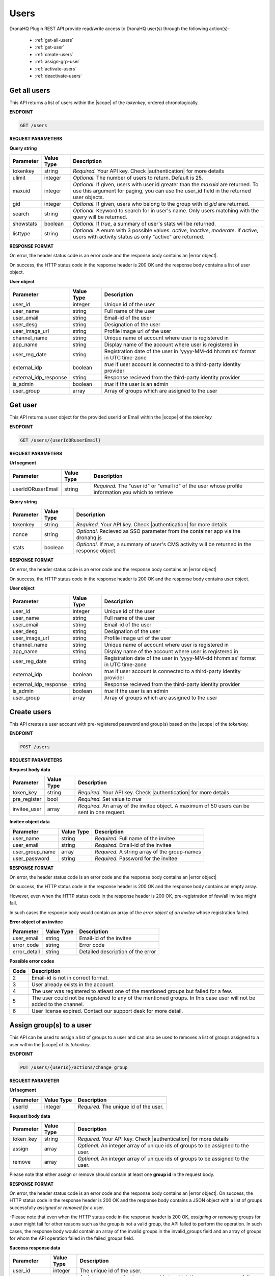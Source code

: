 Users
======
DronaHQ Plugin REST API provide read/write access to DronaHQ user(s) through the following action(s)-

	- :ref:`get-all-users`
	- :ref:`get-user`
	- :ref:`create-users`
	- :ref:`assign-grp-user`
	- :ref:`activate-users`
	- :ref:`deactivate-users`
	
.. _get-all-users:

Get all users
--------------

This API returns a list of users within the |scope| of the *tokenkey*, ordered chronologically.

.. |scope| raw:: html

   <a href="api-documentation-plugin-rest-auth.html" target="_blank">scope</a>
   
**ENDPOINT** 

.. code-block:: text 

	GET /users

**REQUEST PARAMETERS**

**Query string**

+-----------+------------+----------------------------------------------------------------------------------------------------+
| Parameter | Value Type | Description                                                                                        |
+===========+============+====================================================================================================+
| tokenkey  | string     | *Required.* Your API key. Check |authentication| for more details                                  |
+-----------+------------+----------------------------------------------------------------------------------------------------+
| ulimit    | integer    | *Optional.* The number of users to return. Default is 25.                                          |
+-----------+------------+----------------------------------------------------------------------------------------------------+
| maxuid    | integer    | *Optional.* If given, users with user id greater than the *maxuid* are returned. To use this       |
|           |            | argument for paging, you can use the user_id field in the returned user objects.                   |
+-----------+------------+----------------------------------------------------------------------------------------------------+
| gid       | integer    | *Optional.* If given, users who belong to the group with id *gid* are returned.                    |
+-----------+------------+----------------------------------------------------------------------------------------------------+
| search    | string     | *Optional.* Keyword to search for in user's name. Only users matching with the query will be       |
|           |            | returned.                                                                                          |
+-----------+------------+----------------------------------------------------------------------------------------------------+
| showstats | boolean    | *Optional.* If *true*, a summary of user's stats will be returned.                                 |
+-----------+------------+----------------------------------------------------------------------------------------------------+
| listtype  | string     | *Optional.* A enum with 3 possible values. *active*, *inactive*, *moderate*. If *active*,          |
|           |            | users with activity status as only "active" are returned.                                          |
+-----------+------------+----------------------------------------------------------------------------------------------------+

.. |authentication| raw:: html

   <a href="api-rest-auth.html" target="_blank">authentication</a>

**RESPONSE FORMAT**

On error, the header status code is an error code and the response body contains an |error object|.

.. |error object| raw:: html

   <a href="api-documentation-plugin-rest-response-status-code.html#error-response-body" target="_blank">error object</a>

On success, the HTTP status code in the response header is 200 OK and the response body contains a list of user object.

**User object**

+-----------------------+------------+--------------------------------------------------------------------------------+
| Parameter             | Value Type | Description                                                                    |
+=======================+============+================================================================================+
| user_id               | integer    | Unique id of the user                                                          |
+-----------------------+------------+--------------------------------------------------------------------------------+
| user_name             | string     | Full name of the user                                                          |
+-----------------------+------------+--------------------------------------------------------------------------------+
| user_email            | string     | Email-id of the user                                                           |
+-----------------------+------------+--------------------------------------------------------------------------------+
| user_desg             | string     | Designation of the user                                                        |
+-----------------------+------------+--------------------------------------------------------------------------------+
| user_image_url        | string     | Profile image url of the user                                                  |
+-----------------------+------------+--------------------------------------------------------------------------------+
| channel_name          | string     | Unique name of account where user is registered in                             |
+-----------------------+------------+--------------------------------------------------------------------------------+
| app_name              | string     | Display name of the account where user is registered in                        |
+-----------------------+------------+--------------------------------------------------------------------------------+
| user_reg_date         | string     | Registration date of the user in 'yyyy-MM-dd hh:mm:ss' format in UTC time-zone |
+-----------------------+------------+--------------------------------------------------------------------------------+
| external_idp          | boolean    | *true* if user account is connected to a third-party identity provider         |
+-----------------------+------------+--------------------------------------------------------------------------------+
| external_idp_response | string     | Response recieved from the third-party identity provider                       |
+-----------------------+------------+--------------------------------------------------------------------------------+
| is_admin              | boolean    | *true* if the user is an admin                                                 |
+-----------------------+------------+--------------------------------------------------------------------------------+
| user_group            | array      | Array of groups which are assigned to the user                                 |
+-----------------------+------------+--------------------------------------------------------------------------------+

.. _get-user:

Get user
---------

This API returns a user object for the provided userId or Email within  the |scope| of the *tokenkey.*

**ENDPOINT**

.. code-block:: text 

	GET /users/{userIdORuserEmail}

**REQUEST PARAMETERS**

**Url segment**

+-------------------+-------------+------------------------------------------------------------------------------------------------+
| Parameter         | Value Type  | Description                                                                                    |
+===================+=============+================================================================================================+
| userIdORuserEmail | string      | *Required.* The "user id" or "email id" of the user whose profile information you which to     |
|                   |             | retrieve                                                                                       |
+-------------------+-------------+------------------------------------------------------------------------------------------------+

**Query string**

+-----------+------------+----------------------------------------------------------------------------------------------------+
| Parameter | Value Type | Description                                                                                        |
+===========+============+====================================================================================================+
| tokenkey  | string     | *Required.* Your API key. Check |authentication| for more details                                  |
+-----------+------------+----------------------------------------------------------------------------------------------------+
| nonce     | string     | *Optional.* Recieved as SSO parameter from the container app via the dronahq.js                    |
+-----------+------------+----------------------------------------------------------------------------------------------------+
| stats     | boolean    | *Optional.* If *true*, a summary of user's CMS activity will be returned in the response object.   |
+-----------+------------+----------------------------------------------------------------------------------------------------+

**RESPONSE FORMAT**

On error, the header status code is an error code and the response body contains an |error object|

On success, the HTTP status code in the response header is 200 OK and the response body contains user object.

**User object**

+-----------------------+------------+--------------------------------------------------------------------------------+
| Parameter             | Value Type | Description                                                                    |
+=======================+============+================================================================================+
| user_id               | integer    | Unique id of the user                                                          |
+-----------------------+------------+--------------------------------------------------------------------------------+
| user_name             | string     | Full name of the user                                                          |
+-----------------------+------------+--------------------------------------------------------------------------------+
| user_email            | string     | Email-id of the user                                                           |
+-----------------------+------------+--------------------------------------------------------------------------------+
| user_desg             | string     | Designation of the user                                                        |
+-----------------------+------------+--------------------------------------------------------------------------------+
| user_image_url        | string     | Profile image url of the user                                                  |
+-----------------------+------------+--------------------------------------------------------------------------------+
| channel_name          | string     | Unique name of account where user is registered in                             |
+-----------------------+------------+--------------------------------------------------------------------------------+
| app_name              | string     | Display name of the account where user is registered in                        |
+-----------------------+------------+--------------------------------------------------------------------------------+
| user_reg_date         | string     | Registration date of the user in 'yyyy-MM-dd hh:mm:ss' format in UTC time-zone |
+-----------------------+------------+--------------------------------------------------------------------------------+
| external_idp          | boolean    | *true* if user account is connected to a third-party identity provider         |
+-----------------------+------------+--------------------------------------------------------------------------------+
| external_idp_response | string     | Response recieved from the third-party identity provider                       |
+-----------------------+------------+--------------------------------------------------------------------------------+
| is_admin              | boolean    | *true* if the user is an admin                                                 |
+-----------------------+------------+--------------------------------------------------------------------------------+
| user_group            | array      | Array of groups which are assigned to the user                                 |
+-----------------------+------------+--------------------------------------------------------------------------------+

.. _create-users:

Create users
---------------

This API creates a user account with pre-registered password and group(s) based on the |scope| of the *tokenkey.*

**ENDPOINT**

.. code-block:: text 

	POST /users

**REQUEST PARAMETERS**

**Request body data**

+-------------------+-------------+------------------------------------------------------------------------------------------------+
| Parameter         | Value Type  | Description                                                                                    |
+===================+=============+================================================================================================+
| token_key         | string      | *Required.* Your API key. Check |authentication| for more details                              |
+-------------------+-------------+------------------------------------------------------------------------------------------------+
| pre_register      | bool        | *Required.* Set value to *true*                                                                |
+-------------------+-------------+------------------------------------------------------------------------------------------------+
| invitee_user      | array       | *Required.* An array of the invitee object. A maximum of 50 users can be sent in one request.  | 
+-------------------+-------------+------------------------------------------------------------------------------------------------+

**Invitee object data**

+-------------------+-------------+---------------------------------------------------+
| Parameter         | Value Type  | Description                                       |
+===================+=============+===================================================+
| user_name         | string      | *Required.* Full name of the invitee              |
+-------------------+-------------+---------------------------------------------------+
| user_email        | string      | *Required.* Email-id of the invitee               |
+-------------------+-------------+---------------------------------------------------+
| user_group_name   | array       | *Required.* A string array of the group-names     |
+-------------------+-------------+---------------------------------------------------+
| user_password     | string      | *Required.* Password for the invitee              |
+-------------------+-------------+---------------------------------------------------+

**RESPONSE FORMAT**

On error, the header status code is an error code and the response body contains an |error object|

On success, the HTTP status code in the response header is 200 OK and the response body contains an empty array.

However, even when the HTTP status code in the response header is 200 OK, pre-registration of few/all invitee might fail.

In such cases the response body would contain an array of the *error object of an invitee* whose registration failed.

**Error object of an invitee**

+-----------------+------------+-----------------------------------+
| Parameter       | Value Type | Description                       |
+=================+============+===================================+
| user_email      | string     | Email-id of the invitee           |
+-----------------+------------+-----------------------------------+
| error_code      | string     | Error code                        |
+-----------------+------------+-----------------------------------+
| error_detail    | string     | Detailed description of the error |
+-----------------+------------+-----------------------------------+

**Possible error codes**

+------+-------------------------------------------------------------------------------------------------+
| Code | Description                                                                                     |
+======+=================================================================================================+
| 2    | Email-id is not in correct format.                                                              |
+------+-------------------------------------------------------------------------------------------------+
| 3    | User already exists in the account.                                                             |
+------+-------------------------------------------------------------------------------------------------+
| 4    | The user was registered to atleast one of the mentioned groups but failed for a few.            |
+------+-------------------------------------------------------------------------------------------------+
| 5    | The user could not be registered to any of the mentioned groups. In this case user will not be  |
|      | added to the channel.                                                                           |
+------+-------------------------------------------------------------------------------------------------+
| 6    | User license expired. Contact our support desk for more detail.                                 |
+------+-------------------------------------------------------------------------------------------------+

.. _assign-grp-user:

Assign group(s) to a user
--------------------------

This API can be used to assign a list of groups to a user and can also be used to removes a list of groups assigned to a  user within the |scope| of its *tokenkey*.

**ENDPOINT**

.. code-block:: text 

	PUT /users/{userId}/actions/change_group

**REQUEST PARAMETER**

**Url segment**

+-------------------+-------------+------------------------------------------------------------------------------------------------+
| Parameter         | Value Type  | Description                                                                                    |
+===================+=============+================================================================================================+
| userId            | integer     | *Required.* The unique id of the user.                                                         |
+-------------------+-------------+------------------------------------------------------------------------------------------------+

**Request body data**

+-------------------+-------------+------------------------------------------------------------------------------------------------+
| Parameter         | Value Type  | Description                                                                                    |
+===================+=============+================================================================================================+
| token_key         | string      | *Required.* Your API key. Check |authentication| for more details                              |
+-------------------+-------------+------------------------------------------------------------------------------------------------+
| assign            | array       | *Optional.* An integer array of unique ids of groups to be assigned to the user.               |
+-------------------+-------------+------------------------------------------------------------------------------------------------+
| remove            | array       | *Optional.* An integer array of unique ids of groups to be assigned to the user.               | 
+-------------------+-------------+------------------------------------------------------------------------------------------------+

Please note that either assign or remove should contain at least one **group id** in the request body.

**RESPONSE FORMAT**

On error, the header status code is an error code and the response body contains an |error object|. On success, the HTTP status code in the response header is 200 OK and the response body contains a JSON object with a list of groups successfully *assigned or removed for* a user.

-Please note that even when the HTTP status code in the response header is 200 OK,  *assigning or removing* groups for a user might fail for other reasons such as the group is not a valid group, the API failed to perform the operation. In such cases, the response body would contain an array of the invalid groups in the invalid_groups  field and an array of groups for whom the API operation failed in the failed_groups field.

**Success response data**

+-------------------+-------------+------------------------------------------------------------------------------------------------+
| Parameter         | Value Type  | Description                                                                                    |
+===================+=============+================================================================================================+
| user_id           | integer     | The unique id of the user.                                                                     |
+-------------------+-------------+------------------------------------------------------------------------------------------------+
| assigned_to       | array       | An integer array of unique group ids to which the user was successfully assigned.              |
+-------------------+-------------+------------------------------------------------------------------------------------------------+
| removed_from      | array       | An integer array of unique group ids from where the user was successfully removed.             | 
+-------------------+-------------+------------------------------------------------------------------------------------------------+
| invalid_groups    | array       | An integer array of unique group ids that are not valid.                                       |
+-------------------+-------------+------------------------------------------------------------------------------------------------+
| failed_groups     | array       | An integer array of unique id of groups on which the operation of assigning/removing failed.   | 
|                   |             | Retry again with these groups, if problem persists contact our support desk.                   | 
+-------------------+-------------+------------------------------------------------------------------------------------------------+

.. _activate-users:

Activate Users
----------------
This API activates registered users based on the |scope| of the *tokenkey.*

**ENDPOINT**

.. code-block:: text 

	PUT /users

**REQUEST PARAMETER**

**Request Body Data**

+-------------------+-------------+------------------------------------------------------------------------------------------------+
| Parameter         | Value Type  | Description                                                                                    |
+===================+=============+================================================================================================+
| token_key         | string      | *Required.* Your API key. Check |authentication| for more details                              |
+-------------------+-------------+------------------------------------------------------------------------------------------------+
| list_user_email   | array       | *Required.* A string array of the users email. A maximum of 50 IDs can be sent in one request. |
+-------------------+-------------+------------------------------------------------------------------------------------------------+

**RESPONSE FORMAT**

On error, the header status code is an error code and the response body contains an |error object|. On success, the HTTP status code in the response header is 200 OK and the response body contains a JSON object.

**Success Response Data**

+-------------------+-------------+------------------------------------------------------------------------------------------------+
| Parameter         | Value Type  | Description                                                                                    |
+===================+=============+================================================================================================+
| users_success     | integer     | A string array of user email whose account has been successfully activated.                    |
+-------------------+-------------+------------------------------------------------------------------------------------------------+
| users_invalid     | array       | A string array of invalid user email.                                                          |
+-------------------+-------------+------------------------------------------------------------------------------------------------+
| user_not_exist    | array       | A string array of user not found in the API key scope.                                         |
+-------------------+-------------+------------------------------------------------------------------------------------------------+
| users_failed	    | array       | A string array of user email on which the operation of activation failed.                      |
+-------------------+-------------+------------------------------------------------------------------------------------------------+

.. _deactivate-users:

Deactivate Users
-----------------

This API deactivates users based on the |scope| of the *tokenkey.*

**ENDPOINT**

.. code-block:: text 

	DELETE /users

**REQUEST PARAMETER**

**Request Body Data**

+-------------------+-------------+------------------------------------------------------------------------------------------------+
| Parameter         | Value Type  | Description                                                                                    |
+===================+=============+================================================================================================+
| token_key         | string      | *Required.* Your API key. Check |authentication| for more details                              |
+-------------------+-------------+------------------------------------------------------------------------------------------------+
| list_user_email   | array       | *Required.* A string array of the users email. A maximum of 50 IDs can be sent in one request. |
+-------------------+-------------+------------------------------------------------------------------------------------------------+

**RESPONSE FORMAT**

On error, the header status code is an error code and the response body contains an |error object|. On success, the HTTP status code in the response header is 200 OK and the response body contains a JSON object.

**Success Response Data**

+-------------------+-------------+------------------------------------------------------------------------------------------------+
| Parameter         | Value Type  | Description                                                                                    |
+===================+=============+================================================================================================+
| users_success     | integer     | A string array of user email whose account has been successfully deactivated.                  |
+-------------------+-------------+------------------------------------------------------------------------------------------------+
| users_invalid     | array       | A string array of invalid user email.                                                          |
+-------------------+-------------+------------------------------------------------------------------------------------------------+
| user_not_exist    | array       | A string array of user not found in the API key scope.                                         |
+-------------------+-------------+------------------------------------------------------------------------------------------------+
| users_failed      | array       | A string array of user email on which the operation of deactivation failed.                    |
+-------------------+-------------+------------------------------------------------------------------------------------------------+

